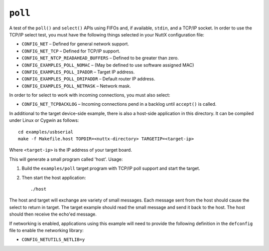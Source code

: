 ``poll``
========

A test of the ``poll()`` and ``select()`` APIs using FIFOs and, if available,
``stdin``, and a TCP/IP socket. In order to use the TCP/IP select test, you must
have the following things selected in your NuttX configuration file:

- ``CONFIG_NET``                        – Defined for general network support.
- ``CONFIG_NET_TCP``                    – Defined for TCP/IP support.
- ``CONFIG_NET_NTCP_READAHEAD_BUFFERS`` – Defined to be greater than zero.
- ``CONFIG_EXAMPLES_POLL_NOMAC``        – (May be defined to use software assigned
  MAC)
- ``CONFIG_EXAMPLES_POLL_IPADDR``       – Target IP address.
- ``CONFIG_EXAMPLES_POLL_DRIPADDR``     – Default router IP address.
- ``CONFIG_EXAMPLES_POLL_NETMASK``      – Network mask.

In order to for select to work with incoming connections, you must also select:

- ``CONFIG_NET_TCPBACKLOG`` – Incoming connections pend in a backlog until
  ``accept()`` is called.

In additional to the target device-side example, there is also a host-side
application in this directory. It can be compiled under Linux or Cygwin as
follows::

  cd examples/usbserial
  make -f Makefile.host TOPDIR=<nuttx-directory> TARGETIP=<target-ip>

Where ``<target-ip>`` is the IP address of your target board.

This will generate a small program called 'host'. Usage:

1. Build the ``examples/poll`` target program with TCP/IP poll support and start
   the target.

2. Then start the host application::

   ./host

The host and target will exchange are variety of small messages. Each message
sent from the host should cause the select to return in target. The target
example should read the small message and send it back to the host. The host
should then receive the echo'ed message.

If networking is enabled, applications using this example will need to provide
the following definition in the ``defconfig`` file to enable the networking
library:

- ``CONFIG_NETUTILS_NETLIB=y``
